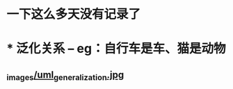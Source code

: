 * 一下这么多天没有记录了
* *** 泛化关系 -- eg：自行车是车、猫是动物
** [[https://design-patterns.readthedocs.io/zh_CN/latest/_images/uml_generalization.jpg][_images/uml_generalization.jpg]]